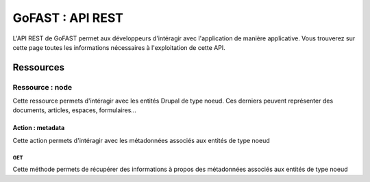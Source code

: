 ********************************************
GoFAST :  API REST 
********************************************

L'API REST de GoFAST permet aux développeurs d'intéragir avec l'application de manière applicative. Vous trouverez sur cette page toutes les informations nécessaires à l'exploitation de cette API.

Ressources
############################################

Ressource : node
**********************

Cette ressource permets d'intéragir avec les entités Drupal de type noeud. Ces derniers peuvent représenter des documents, articles, espaces, formulaires...

Action : metadata
~~~~~~~~~~~~~~~~~~~~~~~~~~~~~~~~~~

Cette action permets d'intéragir avec les métadonnées associés aux entités de type noeud

GET
__________

Cette méthode permets de récupérer des informations à propos des métadonnées associés aux entités de type noeud